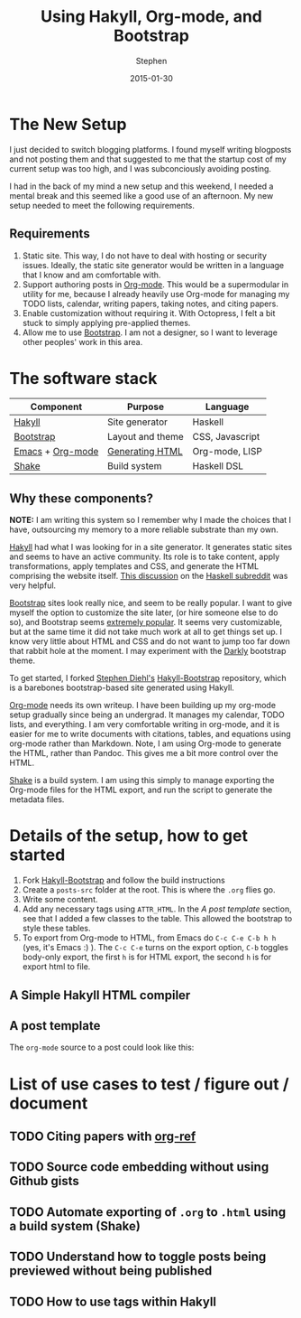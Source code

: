 #+TITLE: Using Hakyll, Org-mode, and Bootstrap
#+AUTHOR: Stephen
#+DATE: 2015-01-30
#+HTML_DOCTYPE: html5
#+OPTIONS: toc:nil   
#+TAGS: blog org-mode hakyll haskell bootstrap howto
#+bind: org-export-publishing-directory "../posts/"
#+EXPORT_FILE_NAME:  ../posts/using-hakyll-org-mode-bootstrap.html

* The New Setup

  I just decided to switch blogging platforms.  I found myself writing
  blogposts and not posting them and that suggested to me that the
  startup cost of my current setup was too high, and I was
  subconciously avoiding posting.

  I had in the back of my mind a new setup and this weekend, I needed
  a mental break and this seemed like a good use of an afternoon.
  My new setup needed to meet the following requirements.

** Requirements 

   1. Static site. This way, I do not have to deal with hosting or
      security issues.  Ideally, the static site generator would be
      written in a language that I know and am comfortable with.
   2. Support authoring posts in [[http://orgmode.org/][Org-mode]]. This would be a
      supermodular in utility for me, because I already heavily use
      Org-mode for managing my TODO lists, calendar, writing papers,
      taking notes, and citing papers.
   3. Enable customization without requiring it.  With Octopress, I
      felt a bit stuck to simply applying pre-applied themes.
   4. Allow me to use [[http://getbootstrap.com/][Bootstrap]]. I am not a designer, so I want to
      leverage other peoples' work in this area.


* The software stack

   #+ATTR_HTML: :class table table-hover table-bordered   
   |------------------+------------------+-----------------|
   | Component        | Purpose          | Language        |
   |------------------+------------------+-----------------|
   | [[http://jaspervdj.be/hakyll/][Hakyll]]           | Site generator   | Haskell         |
   | [[http://getbootstrap.com/][Bootstrap]]        | Layout and theme | CSS, Javascript |
   | [[http://www.gnu.org/software/emacs/][Emacs]] + [[http://orgmode.org/][Org-mode]] | [[http://orgmode.org/manual/HTML-export.html][Generating HTML]]  | Org-mode, LISP  |
   | [[https://hackage.haskell.org/package/shake][Shake]]            | Build system     | Haskell DSL     |
   |------------------+------------------+-----------------|



** Why these components? 

   *NOTE:* I am writing this system so I remember why I made the
   choices that I have, outsourcing my memory to a more reliable
   substrate than my own.

   [[http://jaspervdj.be/hakyll/][Hakyll]] had what I was looking for in a site generator.  It
   generates static sites and seems to have an active community.  Its
   role is to take content, apply transformations, apply templates and
   CSS, and generate the HTML comprising the website itself.
   [[http://www.reddit.com/r/haskell/comments/23xgzf/thoughts_on_hakyll_vs_octopress_for_an/][This discussion]] on the [[http://reddit.com/r/haskell][Haskell subreddit]] was very helpful.


   [[http://getbootstrap.com/][Bootstrap]] sites look really nice, and seem to be really popular.  I
   want to give myself the option to customize the site later, (or
   hire someone else to do so), and Bootstrap seems [[http://en.wikipedia.org/wiki/Network_effect][extremely popular]].
   It seems very customizable, but at the same time it did not take
   much work at all to get things set up. I know very little about
   HTML and CSS and do not want to jump too far down that rabbit hole
   at the moment. I may experiment with the [[http://bootswatch.com/darkly/][Darkly]] bootstrap theme.

   To get started, I forked [[http://www.stephendiehl.com/][Stephen Diehl's]] [[https://github.com/sdiehl/hakyll-bootstrap][Hakyll-Bootstrap]]
   repository, which is a barebones bootstrap-based site generated
   using Hakyll.

   [[http://orgmode.org/][Org-mode]] needs its own writeup. I have been building up my org-mode
   setup gradually since being an undergrad. It manages my calendar,
   TODO lists, and everything. I am very comfortable writing in
   org-mode, and it is easier for me to write documents with
   citations, tables, and equations using org-mode rather than
   Markdown. Note, I am using Org-mode to generate the HTML, rather
   than Pandoc. This gives me a bit more control over the HTML. 

   [[https://hackage.haskell.org/package/shake][Shake]] is a build system. I am using this simply to manage exporting
   the Org-mode files for the HTML export, and run the script to
   generate the metadata files.
   
   
   

* Details of the setup, how to get started

  1. Fork [[https://github.com/sdiehl/hakyll-bootstrap][Hakyll-Bootstrap]] and follow the build instructions
  2. Create a =posts-src= folder at the root. 
     This is where the =.org= flies go.
  3. Write some content.
  4. Add any necessary tags using =ATTR_HTML=.
     In the [[*A%20post%20template][A post template]] section, see that I added a few classes to the table.
     This allowed the bootstrap to style these tables.
  5. To export from Org-mode to HTML, from Emacs do =C-c C-e C-b h h=
     (yes, it's Emacs :) ).  The =C-c C-e= turns on the export option,
     =C-b= toggles body-only export, the first =h= is for HTML export,
     the second =h= is for export html to file.
   



** A Simple Hakyll HTML compiler
  
  
** A post template

   The =org-mode= source to a post could look like this:

   #+begin_html
   <script src="https://gist.github.com/stephenjbarr/cd51b2f951e42615f48c.js"></script>
   #+end_html
   

* List of use cases to test / figure out / document

** TODO Citing papers with [[http://kitchingroup.cheme.cmu.edu/blog/2014/05/13/Using-org-ref-for-citations-and-references/][org-ref]]
** TODO Source code embedding without using Github gists
** TODO Automate exporting of =.org= to =.html= using a build system (Shake)
** TODO Understand how to toggle posts being previewed without being published
** TODO How to use tags within Hakyll
